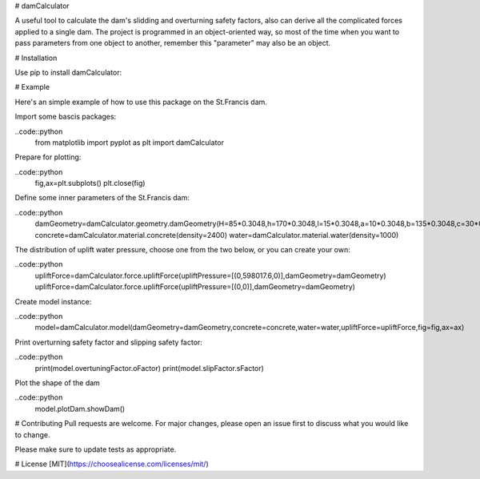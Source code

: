 # damCalculator

A useful tool to calculate the dam's slidding and overturning safety factors, also can derive all the complicated forces applied to a single dam. The project is programmed in an object-oriented way, so most of the time when you want to pass parameters from one object to another, remember this "parameter" may also be an object.

# Installation

Use pip to install damCalculator:

.. code:: bash
  pip install damcalculator


# Example

Here's an simple example of how to use this package on the St.Francis dam.

Import some bascis packages:

..code::python
  from matplotlib import pyplot as plt
  import damCalculator



Prepare for plotting:

..code::python
  fig,ax=plt.subplots()
  plt.close(fig)


Define some inner parameters of the St.Francis dam:

..code::python
  damGeometry=damCalculator.geometry.damGeometry(H=85*0.3048,h=170*0.3048,l=15*0.3048,a=10*0.3048,b=135*0.3048,c=30*0.3048,hu=200*0.3048,hd=20*0.3048)
  concrete=damCalculator.material.concrete(density=2400)
  water=damCalculator.material.water(density=1000)


The distribution of uplift water pressure, choose one from the two below, or you can create your own:

..code::python
  upliftForce=damCalculator.force.upliftForce(upliftPressure=[(0,598017.6,0)],damGeometry=damGeometry)
  upliftForce=damCalculator.force.upliftForce(upliftPressure=[(0,0)],damGeometry=damGeometry)

Create model instance:

..code::python
  model=damCalculator.model(damGeometry=damGeometry,concrete=concrete,water=water,upliftForce=upliftForce,fig=fig,ax=ax)


Print overturning safety factor and slipping safety factor:

..code::python
  print(model.overtuningFactor.oFactor)
  print(model.slipFactor.sFactor)

Plot the shape of the dam

..code::python
  model.plotDam.showDam()

# Contributing
Pull requests are welcome. For major changes, please open an issue first to discuss what you would like to change.

Please make sure to update tests as appropriate.

# License
[MIT](https://choosealicense.com/licenses/mit/)
